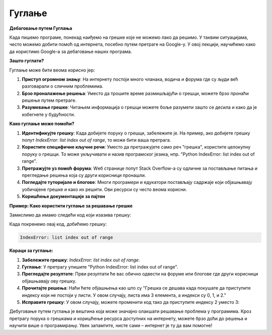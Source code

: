 Гуглање
=====================

**Дебаговање путем Гуглања**

Када пишемо програме, понекад наиђемо на грешке које не можемо лако да решимо. 
У таквим ситуацијама, често можемо добити помоћ од интернета, посебно путем претраге на Google-у. 
У овој лекцији, научићемо како да користимо Google-а за дебаговање наших програма.



**Зашто гуглати?**

Гуглање може бити веома корисно јер:

1. **Приступ огромном знању**: На интернету постоји много чланака, водича и форума где су људи већ разговарали о сличним проблемима.
2. **Брзо проналажење решења**: Уместо да трошите време размишљајући о грешци, можете брзо пронаћи решење путем претраге.
3. **Разумевање грешке**: Читањем информација о грешци можете боље разумети зашто се десила и како да је избегнете у будућности.


**Како гуглање може помоћи?**

1. **Идентификујте грешку**: Када добијете поруку о грешци, забележите је. На пример, ако добијете грешку попут `IndexError: list index out of range`, то може бити ваша претрага.
   
2. **Користите специфичне кључне речи**: Уместо да претражујете само реч "грешка", користите целокупну поруку о грешци. То може укључивати и назив програмског језика, нпр. "Python IndexError: list index out of range".

3. **Претражујте уз помоћ форума**: Wеб странице попут Stack Overflow-а су одличне за постављање питања и прегледање решења која су други корисници пронашли.

4. **Погледајте туторијале и блогове**: Многи програмери и едукатори постављају садржаје који објашњавају уобичајене грешке и како их решити. Ови ресурси су често веома корисни.

5. **Коришћење документације за пајтон**



**Пример: Како користити гуглање за решавање грешке**

Замислимо да имамо следећи код који изазива грешку:

.. activecode:: guglanje1
   :coach:

   lista = [1, 2, 3]
   print(lista[3])


Када покренемо овај код, добићемо грешку:

.. code-block:: python
   
   IndexError: list index out of range


**Кораци за гуглање:**

1. **Забележите грешку**: `IndexError: list index out of range`.
   
2. **Гуглање**: У претрагу упишите "Python IndexError: list index out of range".

3. **Прегледајте резултате**: Први резултати ће вас обично одвести на форуме или блогове где други корисници објашњавају ову грешку.

4. **Прочитајте решења**: Наћи ћете објашњења као што су "Грешка се дешава када покушате да приступите индексу који не постоји у листи. У овом случају, листа има 3 елемента, а индекси су 0, 1, и 2."

5. **Исправите грешку**: У овом случају, можете променити код тако да приступите индексу 2 уместо 3:

.. activecode:: guglanje2
   :coach:

   lista = [1, 2, 3]
   print(lista[2])  # Ovo će ispravno ispisati 3




Дебуговање путем гуглања је вештина која може значајно олакшати решавање проблема у програмима. Кроз претрагу порука о грешкама и коришћење ресурса доступних на интернету, можете брзо доћи до решења и научити више о програмирању. Увек запамтите, нисте сами – интернет је ту да вам помогне!
